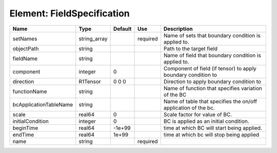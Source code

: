 
Element: FieldSpecification
===========================

====================== ============ ======= ======== ============================================================== 
Name                   Type         Default Use      Description                                                    
====================== ============ ======= ======== ============================================================== 
setNames               string_array         required Name of sets that boundary condition is applied to.            
objectPath             string                        Path to the target field                                       
fieldName              string                        Name of field that boundary condition is applied to.           
component              integer      0                Component of field (if tensor) to apply boundary condition to  
direction              R1Tensor     0 0 0            Direction to apply boundary condition to                       
functionName           string                        Name of function that specifies variation of the BC            
bcApplicationTableName string                        Name of table that specifies the on/off application of the bc. 
scale                  real64       0                Scale factor for value of BC.                                  
initialCondition       integer      0                BC is applied as an initial condition.                         
beginTime              real64       -1e+99           time at which BC will start being applied.                     
endTime                real64       1e+99            time at which bc will stop being applied                       
name                   string               required                                                                
====================== ============ ======= ======== ============================================================== 


